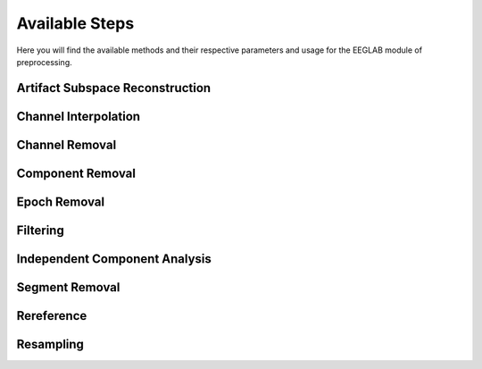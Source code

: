 Available Steps
=====================

Here you will find the available methods and their respective parameters and usage for the EEGLAB module of preprocessing.

.. module:: EEGLABMethods

Artifact Subspace Reconstruction
--------------------------------
.. mat:autofunction:: eeg_htpEegAsrCleanEeglab

Channel Interpolation
---------------------
.. mat:autofunction:: eeg_htpEegInterpolateChansEeglab

Channel Removal
---------------
.. mat:autofunction:: eeg_htpEegRemoveChansEeglab

Component Removal
-----------------
.. mat:autofunction:: eeg_htpEegRemoveCompsEeglab
 

.. collapse:: Epoch Creation

    .. mat:autofunction:: eeg_htpEegCreateEpochsEeglab

    .. mat:autofunction:: eeg_htpEegCreateErpEpochsEeglab

Epoch Removal
-------------
.. mat:autofunction:: eeg_htpEegRemoveEpochsEeglab

Filtering
---------
.. mat:autofunction:: eeg_htpEegHighpassFilterEeglab

.. mat:autofunction:: eeg_htpEegLowpassFilterEeglab

.. mat:autofunction:: eeg_htpEegNotchFilterEeglab

.. mat:autofunction:: eeg_htpEegFilterEeglab

.. mat:autofunction:: eeg_htpEegBandpassFilterEeglab

.. mat:autofunction:: eeg_htpEegCleanlineFilterEeglab

Independent Component Analysis
------------------------------
.. mat:autofunction:: eeg_htpEegIcaEeglab

Segment Removal
---------------
.. mat:autofunction:: eeg_htpEegRemoveSegmentsEeglab

Rereference
-----------
.. mat:autofunction:: eeg_htpEegRereferenceEeglab

Resampling
---------------
.. mat:autofunction:: eeg_htpEegResampleDataEeglab